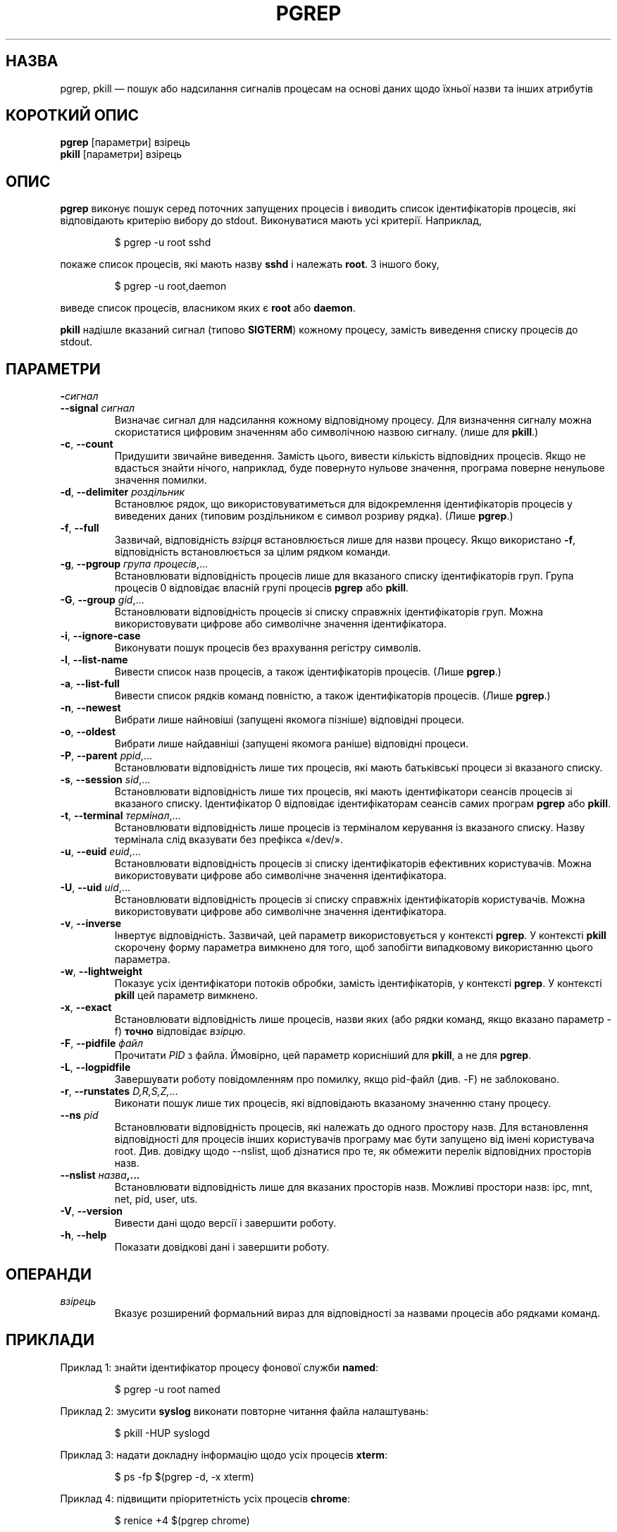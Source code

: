 .\"
.\" Copyright 2000 Kjetil Torgrim Homme
.\"           2017 Craig Small
.\"
.\" This program is free software; you can redistribute it and/or modify
.\" it under the terms of the GNU General Public License as published by
.\" the Free Software Foundation; either version 2 of the License, or
.\" (at your option) any later version.
.\"
.\"*******************************************************************
.\"
.\" This file was generated with po4a. Translate the source file.
.\"
.\"*******************************************************************
.TH PGREP 1 "5 березня 2019 року" procps\-ng "Команди користувача"
.SH НАЗВА
pgrep, pkill — пошук або надсилання сигналів процесам на основі даних щодо
їхньої назви та інших атрибутів
.SH "КОРОТКИЙ ОПИС"
\fBpgrep\fP [параметри] взірець
.br
\fBpkill\fP [параметри] взірець
.SH ОПИС
\fBpgrep\fP виконує пошук серед поточних запущених процесів і виводить список
ідентифікаторів процесів, які відповідають критерію вибору до
stdout. Виконуватися мають усі критерії. Наприклад,
.IP
$ pgrep \-u root sshd
.PP
покаже список процесів, які мають назву \fBsshd\fP і належать \fBroot\fP. З іншого
боку,
.IP
$ pgrep \-u root,daemon
.PP
виведе список процесів, власником яких є \fBroot\fP або \fBdaemon\fP.
.PP
\fBpkill\fP надішле вказаний сигнал (типово \fBSIGTERM\fP) кожному процесу,
замість виведення списку процесів до stdout.
.SH ПАРАМЕТРИ
.TP 
\fB\-\fP\fIсигнал\fP
.TQ
\fB\-\-signal\fP \fIсигнал\fP
Визначає сигнал для надсилання кожному відповідному процесу. Для визначення
сигналу можна скористатися цифровим значенням або символічною назвою
сигналу. (лише для \fBpkill\fP.)
.TP 
\fB\-c\fP, \fB\-\-count\fP
Придушити звичайне виведення. Замість цього, вивести кількість відповідних
процесів. Якщо не вдасться знайти нічого, наприклад, буде повернуто нульове
значення, програма поверне ненульове значення помилки.
.TP 
\fB\-d\fP, \fB\-\-delimiter\fP \fIроздільник\fP
Встановлює рядок, що використовуватиметься для відокремлення ідентифікаторів
процесів у виведених даних (типовим роздільником є символ розриву
рядка). (Лише \fBpgrep\fP.)
.TP 
\fB\-f\fP, \fB\-\-full\fP
Зазвичай, відповідність \fIвзірця\fP встановлюється лише для назви
процесу. Якщо використано \fB\-f\fP, відповідність встановлюється за цілим
рядком команди.
.TP 
\fB\-g\fP, \fB\-\-pgroup\fP \fIгрупа процесів\fP,...
Встановлювати відповідність процесів лише для вказаного списку
ідентифікаторів груп. Група процесів 0 відповідає власній групі процесів
\fBpgrep\fP або \fBpkill\fP.
.TP 
\fB\-G\fP, \fB\-\-group\fP \fIgid\fP,...
Встановлювати відповідність процесів зі списку справжніх ідентифікаторів
груп. Можна використовувати цифрове або символічне значення ідентифікатора.
.TP 
\fB\-i\fP, \fB\-\-ignore\-case\fP
Виконувати пошук процесів без врахування регістру символів.
.TP 
\fB\-l\fP, \fB\-\-list\-name\fP
Вивести список назв процесів, а також ідентифікаторів процесів. (Лише
\fBpgrep\fP.)
.TP 
\fB\-a\fP, \fB\-\-list\-full\fP
Вивести список рядків команд повністю, а також ідентифікаторів
процесів. (Лише \fBpgrep\fP.)
.TP 
\fB\-n\fP, \fB\-\-newest\fP
Вибрати лише найновіші (запущені якомога пізніше) відповідні процеси.
.TP 
\fB\-o\fP, \fB\-\-oldest\fP
Вибрати лише найдавніші (запущені якомога раніше) відповідні процеси.
.TP 
\fB\-P\fP, \fB\-\-parent\fP \fIppid\fP,...
Встановлювати відповідність лише тих процесів, які мають батьківські процеси
зі вказаного списку.
.TP 
\fB\-s\fP, \fB\-\-session\fP \fIsid\fP,...
Встановлювати відповідність лише тих процесів, які мають ідентифікатори
сеансів процесів зі вказаного списку. Ідентифікатор 0 відповідає
ідентифікаторам сеансів самих програм \fBpgrep\fP або \fBpkill\fP.
.TP 
\fB\-t\fP, \fB\-\-terminal\fP \fIтермінал\fP,...
Встановлювати відповідність лише процесів із терміналом керування із
вказаного списку. Назву термінала слід вказувати без префікса «/dev/».
.TP 
\fB\-u\fP, \fB\-\-euid\fP \fIeuid\fP,...
Встановлювати відповідність процесів зі списку ідентифікаторів ефективних
користувачів. Можна використовувати цифрове або символічне значення
ідентифікатора.
.TP 
\fB\-U\fP, \fB\-\-uid\fP \fIuid\fP,...
Встановлювати відповідність процесів зі списку справжніх ідентифікаторів
користувачів. Можна використовувати цифрове або символічне значення
ідентифікатора.
.TP 
\fB\-v\fP, \fB\-\-inverse\fP
Інвертує відповідність. Зазвичай, цей параметр використовується у контексті
\fBpgrep\fP. У контексті \fBpkill\fP скорочену форму параметра вимкнено для того,
щоб запобігти випадковому використанню цього параметра.
.TP 
\fB\-w\fP, \fB\-\-lightweight\fP
Показує усіх ідентифікатори потоків обробки, замість ідентифікаторів, у
контексті \fBpgrep\fP. У контексті \fBpkill\fP цей параметр вимкнено.
.TP 
\fB\-x\fP, \fB\-\-exact\fP
Встановлювати відповідність лише процесів, назви яких (або рядки команд,
якщо вказано параметр \-f) \fBточно\fP відповідає \fIвзірцю\fP.
.TP 
\fB\-F\fP, \fB\-\-pidfile\fP \fIфайл\fP
Прочитати \fIPID\fP з файла. Ймовірно, цей параметр корисніший для \fBpkill\fP, а
не для \fBpgrep\fP.
.TP 
\fB\-L\fP, \fB\-\-logpidfile\fP
Завершувати роботу повідомленням про помилку, якщо pid\-файл (див. \-F) не
заблоковано.
.TP 
\fB\-r\fP, \fB\-\-runstates\fP \fID,R,S,Z,\fP...
Виконати пошук лише тих процесів, які відповідають вказаному значенню стану
процесу.
.TP 
\fB\-\-ns \fP\fIpid\fP
Встановлювати відповідність процесів, які належать до одного простору
назв. Для встановлення відповідності для процесів інших користувачів
програму має бути запущено від імені користувача root. Див. довідку щодо
\-\-nslist, щоб дізнатися про те, як обмежити перелік відповідних просторів
назв.
.TP 
\fB\-\-nslist \fP\fIназва\fP\fB,...\fP
Встановлювати відповідність лише для вказаних просторів назв. Можливі
простори назв: ipc, mnt, net, pid, user, uts.
.TP 
\fB\-V\fP, \fB\-\-version\fP
Вивести дані щодо версії і завершити роботу.
.TP 
\fB\-h\fP, \fB\-\-help\fP
Показати довідкові дані і завершити роботу.
.PD
.SH ОПЕРАНДИ
.TP 
\fIвзірець\fP
Вказує розширений формальний вираз для відповідності за назвами процесів або
рядками команд.
.SH ПРИКЛАДИ
Приклад 1: знайти ідентифікатор процесу фонової служби \fBnamed\fP:
.IP
$ pgrep \-u root named
.PP
Приклад 2: змусити \fBsyslog\fP виконати повторне читання файла налаштувань:
.IP
$ pkill \-HUP syslogd
.PP
Приклад 3: надати докладну інформацію щодо усіх процесів \fBxterm\fP:
.IP
$ ps \-fp $(pgrep \-d, \-x xterm)
.PP
Приклад 4: підвищити пріоритетність усіх процесів \fBchrome\fP:
.IP
$ renice +4 $(pgrep chrome)
.SH "СТАН ВИХОДУ"
.PD 0
.TP 
0
Вказаному критерію відповідає один або декілька процесів. Для pkill процесу
також має бути успішно надіслано сигнал.
.TP 
1
Не знайдено жодного відповідного процесу або жодному зі знайдених процесів
не вдалося надіслати сигнал.
.TP 
2
Синтаксична помилка у рядку команди.
.TP 
3
Критична помилка: вичерпано пам’ять тощо.
.PD
.SH ЗАУВАЖЕННЯ
Назву процесу, що використовується для встановлення відповідності, обмежено
15 символами, які виводить /proc/\fIpid\fP/stat. Для встановлення відповідності
за цілим командним рядком, /proc/\fIpid\fP/cmdline, скористайтеся параметром
\-f.
.PP
Запущений процес \fBpgrep\fP або \fBpkill\fP ніколи не повідомлятиметься самим
собою як відповідник.
.SH ВАДИ
Не можна одночасно використовувати параметри \fB\-n\fP, \fB\-o\fP та \fB\-v\fP
одночасно. Повідомте авторам, якщо вам потрібне таке поєднання.
.PP
Програма повідомляє про щезлі процеси.

.SH "ТАКОЖ ПЕРЕГЛЯНЬТЕ"
\fBps\fP(1), \fBregex\fP(7), \fBsignal\fP(7), \fBkillall\fP(1), \fBskill\fP(1), \fBkill\fP(1),
\fBkill\fP(2)
.SH АВТОР
.UR kjetilho@ifi.uio.no
Kjetil Torgrim Homme
.UE
.SH "Як надіслати звіт про вади"
Про вади, будь ласка, повідомляйте на адресу
.UR procps@freelists.org
.UE
